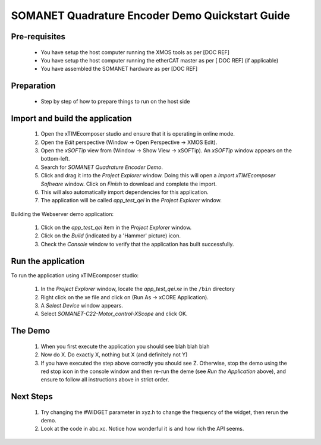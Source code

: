 SOMANET Quadrature Encoder Demo Quickstart Guide
================================================

Pre-requisites
--------------

   * You have setup the host computer running the XMOS tools as per [DOC REF]
   * You have setup the host computer running the etherCAT master as per [ DOC REF] (if applicable)
   * You have assembled the SOMANET hardware as per [DOC REF]
   
Preparation
-----------

   * Step by step of how to prepare things to run on the host side
   
Import and build the application
--------------------------------

   #. Open the xTIMEcomposer studio and ensure that it is operating in online mode. 
   #. Open the *Edit* perspective (Window -> Open Perspective -> XMOS Edit).
   #. Open the *xSOFTip* view from (Window -> Show View -> xSOFTip). An *xSOFTip* window appears on the bottom-left.
   #. Search for *SOMANET Quadrature Encoder Demo*.
   #. Click and drag it into the *Project Explorer* window. Doing this will open a *Import xTIMEcomposer Software* window. Click on *Finish* to download and complete the import.
   #. This will also automatically import dependencies for this application.
   #. The application will be called *app_test_qei* in the *Project Explorer* window.

Building the Webserver demo application:

   #. Click on the *app_test_qei* item in the *Project Explorer* window.
   #. Click on the *Build* (indicated by a 'Hammer' picture) icon.
   #. Check the *Console* window to verify that the application has built successfully.

Run the application
-------------------

To run the application using xTIMEcomposer studio:

   #. In the *Project Explorer* window, locate the *app_test_qei.xe* in the ``/bin`` directory
   #. Right click on the xe file and click on (Run As -> xCORE Application).
   #. A *Select Device* window appears.
   #. Select *SOMANET-C22-Motor_control-XScope* and click OK.

The Demo
--------

   #. When you first execute the application you should see blah blah blah
   #. Now do X. Do exactly X, nothing but X (and definitely not Y)
   #. If you have executed the step above correctly you should see Z. Otherwise, stop the demo using the red stop icon in the console window and then re-run the deme (see *Run the Application* above), and ensure to follow all instructions above in strict order.
   
Next Steps
----------

   #. Try changing the #WIDGET parameter in xyz.h  to change the frequency of the widget, then rerun the demo.
   #. Look at the code in abc.xc. Notice how wonderful it is and how rich the API seems.

